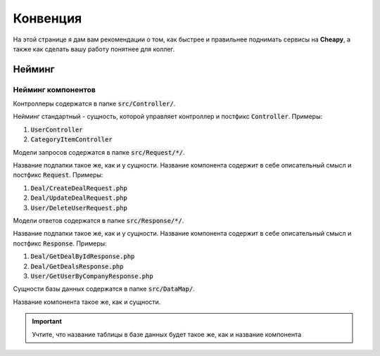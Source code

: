 Конвенция
=========
На этой странице я дам вам рекомендации о том, как быстрее и правильнее поднимать сервисы на **Cheapy**, а также как сделать
вашу работу понятнее для коллег.

Нейминг
-------

Нейминг компонентов
~~~~~~~~~~~~~~~~~~~

Контроллеры содержатся в папке :code:`src/Controller/`.

Нейминг стандартный - сущность, которой управляет контроллер и постфикс :code:`Controller`. Примеры:

#. :code:`UserController`
#. :code:`CategoryItemController`

Модели запросов содержатся в папке :code:`src/Request/*/`.

Название подпапки такое же, как и у сущности. Название компонента содержит в себе описательный смысл и постфикс
:code:`Request`. Примеры:

#. :code:`Deal/CreateDealRequest.php`
#. :code:`Deal/UpdateDealRequest.php`
#. :code:`User/DeleteUserRequest.php`

Модели ответов содержатся в папке :code:`src/Response/*/`.

Название подпапки такое же, как и у сущности. Название компонента содержит в себе описательный смысл и постфикс
:code:`Response`. Примеры:

#. :code:`Deal/GetDealByIdResponse.php`
#. :code:`Deal/GetDealsResponse.php`
#. :code:`User/GetUserByCompanyResponse.php`

Сущности базы данных содержатся в папке :code:`src/DataMap/`.

Название компонента такое же, как и сущности.

.. important:: Учтите, что название таблицы в базе данных будет такое же, как и название компонента

